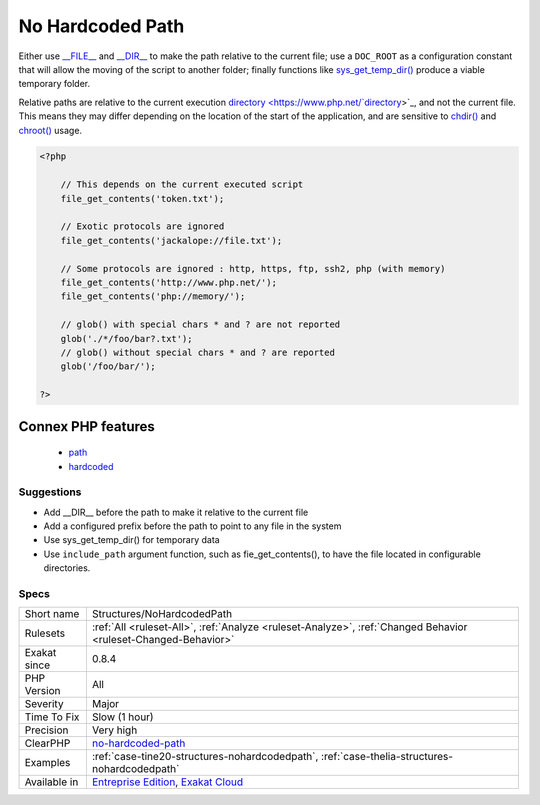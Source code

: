 .. _structures-nohardcodedpath:

.. _no-hardcoded-path:

No Hardcoded Path
+++++++++++++++++

.. meta\:\:
	:description:
		No Hardcoded Path: It is not recommended to use hardcoded literals when designating files.
	:twitter:card: summary_large_image
	:twitter:site: @exakat
	:twitter:title: No Hardcoded Path
	:twitter:description: No Hardcoded Path: It is not recommended to use hardcoded literals when designating files
	:twitter:creator: @exakat
	:twitter:image:src: https://www.exakat.io/wp-content/uploads/2020/06/logo-exakat.png
	:og:image: https://www.exakat.io/wp-content/uploads/2020/06/logo-exakat.png
	:og:title: No Hardcoded Path
	:og:type: article
	:og:description: It is not recommended to use hardcoded literals when designating files
	:og:url: https://php-tips.readthedocs.io/en/latest/tips/Structures/NoHardcodedPath.html
	:og:locale: en
  It is not recommended to use hardcoded literals when designating files. Full paths are usually tied to one file system organization. As soon as the organisation changes or must be adapted to any external constraint, the path is not valid anymore.

Either use `__FILE__ <https://www.php.net/manual/en/language.constants.predefined.php>`_ and `__DIR__ <https://www.php.net/manual/en/language.constants.predefined.php>`_ to make the path relative to the current file; use a ``DOC_ROOT`` as a configuration constant that will allow the moving of the script to another folder; finally functions like `sys_get_temp_dir() <https://www.php.net/sys_get_temp_dir>`_ produce a viable temporary folder.

Relative paths are relative to the current execution `directory <https://www.php.net/`directory <https://www.php.net/directory>`_>`_, and not the current file. This means they may differ depending on the location of the start of the application, and are sensitive to `chdir() <https://www.php.net/chdir>`_ and `chroot() <https://www.php.net/chroot>`_ usage.

.. code-block:: php
   
   <?php
   
       // This depends on the current executed script
       file_get_contents('token.txt');
   
       // Exotic protocols are ignored
       file_get_contents('jackalope://file.txt');
   
       // Some protocols are ignored : http, https, ftp, ssh2, php (with memory)
       file_get_contents('http://www.php.net/');
       file_get_contents('php://memory/');
       
       // glob() with special chars * and ? are not reported
       glob('./*/foo/bar?.txt');
       // glob() without special chars * and ? are reported
       glob('/foo/bar/');
       
   ?>
Connex PHP features
-------------------

  + `path <https://php-dictionary.readthedocs.io/en/latest/dictionary/path.ini.html>`_
  + `hardcoded <https://php-dictionary.readthedocs.io/en/latest/dictionary/hardcoded.ini.html>`_


Suggestions
___________

* Add __DIR__ before the path to make it relative to the current file
* Add a configured prefix before the path to point to any file in the system
* Use sys_get_temp_dir() for temporary data
* Use ``include_path`` argument function, such as fie_get_contents(), to have the file located in configurable directories.




Specs
_____

+--------------+-------------------------------------------------------------------------------------------------------------------------+
| Short name   | Structures/NoHardcodedPath                                                                                              |
+--------------+-------------------------------------------------------------------------------------------------------------------------+
| Rulesets     | :ref:`All <ruleset-All>`, :ref:`Analyze <ruleset-Analyze>`, :ref:`Changed Behavior <ruleset-Changed-Behavior>`          |
+--------------+-------------------------------------------------------------------------------------------------------------------------+
| Exakat since | 0.8.4                                                                                                                   |
+--------------+-------------------------------------------------------------------------------------------------------------------------+
| PHP Version  | All                                                                                                                     |
+--------------+-------------------------------------------------------------------------------------------------------------------------+
| Severity     | Major                                                                                                                   |
+--------------+-------------------------------------------------------------------------------------------------------------------------+
| Time To Fix  | Slow (1 hour)                                                                                                           |
+--------------+-------------------------------------------------------------------------------------------------------------------------+
| Precision    | Very high                                                                                                               |
+--------------+-------------------------------------------------------------------------------------------------------------------------+
| ClearPHP     | `no-hardcoded-path <https://github.com/dseguy/clearPHP/tree/master/rules/no-hardcoded-path.md>`__                       |
+--------------+-------------------------------------------------------------------------------------------------------------------------+
| Examples     | :ref:`case-tine20-structures-nohardcodedpath`, :ref:`case-thelia-structures-nohardcodedpath`                            |
+--------------+-------------------------------------------------------------------------------------------------------------------------+
| Available in | `Entreprise Edition <https://www.exakat.io/entreprise-edition>`_, `Exakat Cloud <https://www.exakat.io/exakat-cloud/>`_ |
+--------------+-------------------------------------------------------------------------------------------------------------------------+


